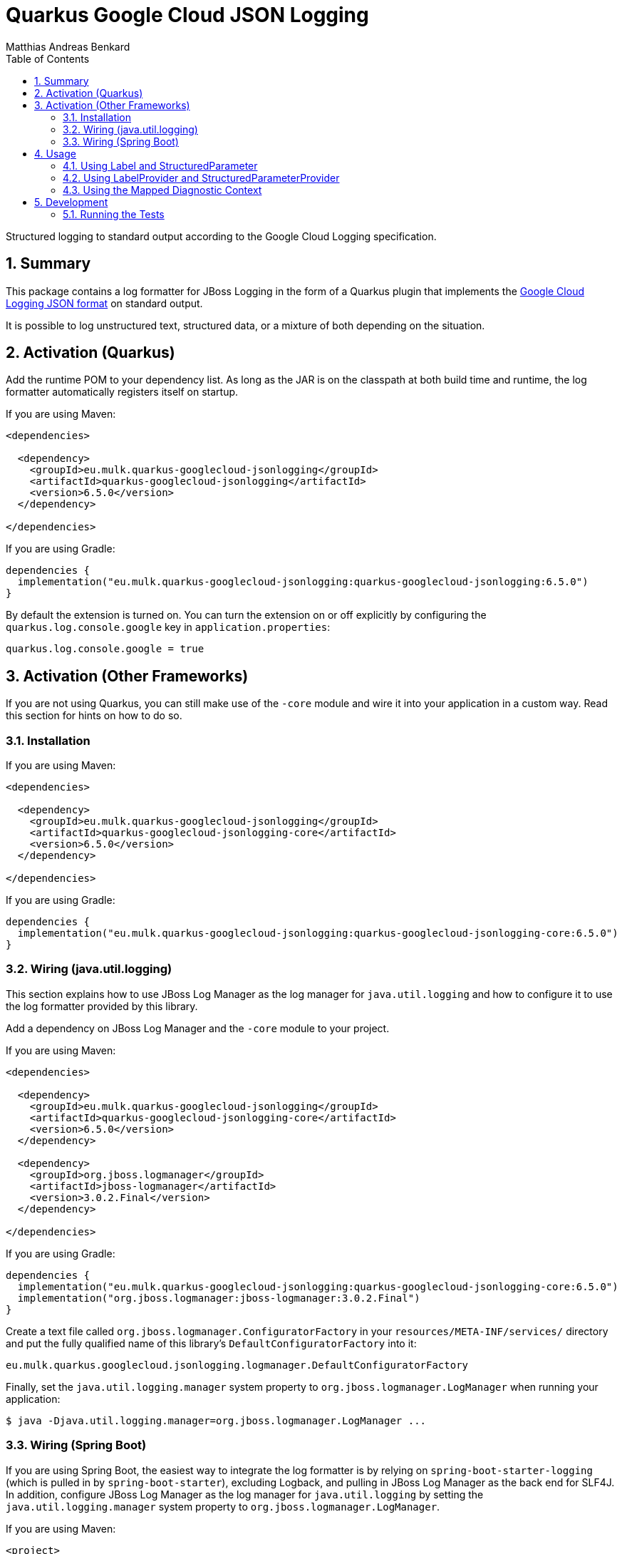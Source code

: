 // SPDX-FileCopyrightText: © 2021 Matthias Andreas Benkard <code@mail.matthias.benkard.de>
//
// SPDX-License-Identifier: GFDL-1.3-or-later

= Quarkus Google Cloud JSON Logging
Matthias Andreas Benkard
// Meta
:experimental:
:data-uri:
:sectnums:
:toc:
:stem:
:toclevels: 2
:description: Quarkus Google Cloud JSON Logging Manual
:keywords: mulk
// Settings
:icons: font
:source-highlighter: rouge


Structured logging to standard output according to the Google Cloud
Logging specification.


== Summary

This package contains a log formatter for JBoss Logging in the form of
a Quarkus plugin that implements the
https://cloud.google.com/logging/docs/structured-logging[Google Cloud
Logging JSON format] on standard output.

It is possible to log unstructured text, structured data, or a mixture
of both depending on the situation.


== Activation (Quarkus)

Add the runtime POM to your dependency list. As long as the JAR is on
the classpath at both build time and runtime, the log formatter
automatically registers itself on startup.

If you are using Maven:

[source,xml]
----
<dependencies>

  <dependency>
    <groupId>eu.mulk.quarkus-googlecloud-jsonlogging</groupId>
    <artifactId>quarkus-googlecloud-jsonlogging</artifactId>
    <version>6.5.0</version>
  </dependency>

</dependencies>
----

If you are using Gradle:

[source,groovy]
----
dependencies {
  implementation("eu.mulk.quarkus-googlecloud-jsonlogging:quarkus-googlecloud-jsonlogging:6.5.0")
}
----

By default the extension is turned on.  You can turn the extension on
or off explicitly by configuring the `quarkus.log.console.google` key
in `application.properties`:

[source,properties]
----
quarkus.log.console.google = true
----


== Activation (Other Frameworks)

If you are not using Quarkus, you can still make use of the `-core`
module and wire it into your application in a custom way.  Read this
section for hints on how to do so.


=== Installation

If you are using Maven:

[source,xml]
----
<dependencies>

  <dependency>
    <groupId>eu.mulk.quarkus-googlecloud-jsonlogging</groupId>
    <artifactId>quarkus-googlecloud-jsonlogging-core</artifactId>
    <version>6.5.0</version>
  </dependency>

</dependencies>
----

If you are using Gradle:

[source,groovy]
----
dependencies {
  implementation("eu.mulk.quarkus-googlecloud-jsonlogging:quarkus-googlecloud-jsonlogging-core:6.5.0")
}
----


=== Wiring (java.util.logging)

This section explains how to use JBoss Log Manager as the log manager
for `java.util.logging` and how to configure it to use the log
formatter provided by this library.

Add a dependency on JBoss Log Manager and the `-core` module to your
project.

If you are using Maven:

[source,xml]
----
<dependencies>

  <dependency>
    <groupId>eu.mulk.quarkus-googlecloud-jsonlogging</groupId>
    <artifactId>quarkus-googlecloud-jsonlogging-core</artifactId>
    <version>6.5.0</version>
  </dependency>

  <dependency>
    <groupId>org.jboss.logmanager</groupId>
    <artifactId>jboss-logmanager</artifactId>
    <version>3.0.2.Final</version>
  </dependency>

</dependencies>
----

If you are using Gradle:

[source,groovy]
----
dependencies {
  implementation("eu.mulk.quarkus-googlecloud-jsonlogging:quarkus-googlecloud-jsonlogging-core:6.5.0")
  implementation("org.jboss.logmanager:jboss-logmanager:3.0.2.Final")
}
----

Create a text file called `org.jboss.logmanager.ConfiguratorFactory`
in your `resources/META-INF/services/` directory and put the fully
qualified name of this library's `DefaultConfiguratorFactory` into it:

[source]
----
eu.mulk.quarkus.googlecloud.jsonlogging.logmanager.DefaultConfiguratorFactory
----

Finally, set the `java.util.logging.manager` system property to
`org.jboss.logmanager.LogManager` when running your application:

[source,shell]
----
$ java -Djava.util.logging.manager=org.jboss.logmanager.LogManager ...
----


=== Wiring (Spring Boot)

If you are using Spring Boot, the easiest way to integrate the log
formatter is by relying on `spring-boot-starter-logging` (which is
pulled in by `spring-boot-starter`), excluding Logback, and pulling in
JBoss Log Manager as the back end for SLF4J.  In addition, configure
JBoss Log Manager as the log manager for `java.util.logging` by
setting the `java.util.logging.manager` system property to
`org.jboss.logmanager.LogManager`.

If you are using Maven:

[source,xml]
----
<project>

  <dependencies>

    <dependency>
      <groupId>eu.mulk.quarkus-googlecloud-jsonlogging</groupId>
      <artifactId>quarkus-googlecloud-jsonlogging-core</artifactId>
      <version>6.5.0</version>
    </dependency>

    <dependency>
      <groupId>org.jboss.slf4j</groupId>
      <artifactId>slf4j-jboss-logmanager</artifactId>
      <version>2.0.1.Final</version>
    </dependency>

    <dependency>
      <groupId>org.jboss.logmanager</groupId>
      <artifactId>jboss-logmanager</artifactId>
      <version>3.0.2.Final</version>
    </dependency>

    <dependency>
      <groupId>org.jboss.logmanager</groupId>
      <artifactId>jboss-logmanager-embedded</artifactId>
      <version>1.2.0.Final</version>
    </dependency>

    <dependency>
      <groupId>org.springframework.boot</groupId>
      <artifactId>spring-boot-starter</artifactId>
      <exclusions>
        <exclusion>
          <groupId>ch.qos.logback</groupId>
          <artifactId>logback-classic</artifactId>
        </exclusion>
      </exclusions>
    </dependency>

  </dependencies>

  <build>
    <plugins>

      <plugin>
        <groupId>org.springframework.boot</groupId>
        <artifactId>spring-boot-maven-plugin</artifactId>
        <version>${spring-boot.version}</version>
        <configuration>
          <systemPropertyVariables>
            <java.util.logging.manager>org.jboss.logmanager.LogManager</java.util.logging.manager>
          </systemPropertyVariables>
        </configuration>
      </plugin>

    </plugins>
  </build>

</project>
----

If you are using Gradle:

[source,groovy]
----
configurations {
    all*.exclude(group: "ch.qos.logback", module: "logback-classic")
}

dependencies {
  implementation("eu.mulk.quarkus-googlecloud-jsonlogging:quarkus-googlecloud-jsonlogging-core:6.5.0")
  implementation("org.jboss.logmanager:jboss-logmanager:3.0.2.Final")
  implementation("org.jboss.logmanager:jboss-logmanager-embedded:1.2.0.Final")
  implementation("org.jboss.slf4j:slf4j-jboss-logmanager:2.0.1.Final")
}

tasks.named("bootRun") {
  systemProperty("java.util.logging.manager", "org.jboss.logmanager.LogManager")
}
----

Create a text file called `org.jboss.logmanager.ConfiguratorFactory`
in your `resources/META-INF/services/` directory and put the fully
qualified name of this library's `DefaultConfiguratorFactory` into it:

[source]
----
eu.mulk.quarkus.googlecloud.jsonlogging.logmanager.DefaultConfiguratorFactory
----

Because Spring Boot configures the system logger with a minimum log
level of `SEVERE` by default, you may also want to configure the
logger using a `logging.properties` file.  To do so, first add an
entry to `application.properties` that points to the file:

[source,properties]
----
logging.config = classpath:logging.properties
----

Create the `logging.properties` file in your `resources` directory and
set the root logger level to something other than `SEVERE`:

[source,properties]
----
logger.level = INFO
----

Finally, add a `static` block to your Spring Boot application class
that disables the Tomcat URL stream handler factory, which conflicts
with the URL stream handler factory registered by the JBoss Modules
library:

[source,java]
----
@SpringBootApplication
public class Application {

  static {
    TomcatURLStreamHandlerFactory.disable();
  }

  // ...
}
----

== Usage

Logging unstructured data requires no code changes. All logs are
automatically converted to Google-Cloud-Logging-compatible JSON.

Structured data can be logged in one of 3 different ways: by passing
https://javadocs.dev/eu.mulk.quarkus-googlecloud-jsonlogging/quarkus-googlecloud-jsonlogging-core/6.5.0/eu/mulk/quarkus/googlecloud/jsonlogging/Label.html[Label]s
and
https://javadocs.dev/eu.mulk.quarkus-googlecloud-jsonlogging/quarkus-googlecloud-jsonlogging-core/6.5.0/eu/mulk/quarkus/googlecloud/jsonlogging/StructuredParameter.html[StructuredParameter]s
as parameters to individual log entries, by supplying
https://javadocs.dev/eu.mulk.quarkus-googlecloud-jsonlogging/quarkus-googlecloud-jsonlogging-core/6.5.0/eu/mulk/quarkus/googlecloud/jsonlogging/LabelProvider.html[LabelProvider]s
and
https://javadocs.dev/eu.mulk.quarkus-googlecloud-jsonlogging/quarkus-googlecloud-jsonlogging-core/6.5.0/eu/mulk/quarkus/googlecloud/jsonlogging/StructuredParameterProvider.html[StructuredParameterProvider]s,
or by using the Mapped Diagnostic Context.


=== Using Label and StructuredParameter

Instances of
https://javadocs.dev/eu.mulk.quarkus-googlecloud-jsonlogging/quarkus-googlecloud-jsonlogging-core/6.5.0/eu/mulk/quarkus/googlecloud/jsonlogging/Label.html[Label]
and
https://javadocs.dev/eu.mulk.quarkus-googlecloud-jsonlogging/quarkus-googlecloud-jsonlogging-core/6.5.0/eu/mulk/quarkus/googlecloud/jsonlogging/StructuredParameter.html[StructuredParameter]
can be passed as log parameters to the `*f` family of logging
functions on JBoss Logging's
https://docs.jboss.org/jbosslogging/latest/org/jboss/logging/Logger.html[Logger].

Simple key–value pairs are represented by
https://javadocs.dev/eu.mulk.quarkus-googlecloud-jsonlogging/quarkus-googlecloud-jsonlogging-core/6.5.0/eu/mulk/quarkus/googlecloud/jsonlogging/KeyValueParameter.html[KeyValueParameter].

**Example:**

[source,java]
----
logger.logf(
  "Request rejected: unauthorized.",
  Label.of("requestId", "123"),
  KeyValueParameter.of("resource", "/users/mulk"),
  KeyValueParameter.of("method", "PATCH"),
  KeyValueParameter.of("reason", "invalid token"));
----

Result:

[source,json]
----
{
  "jsonPayload": {
    "message": "Request rejected: unauthorized.",
    "resource": "/users/mulk",
    "method": "PATCH",
    "reason": "invalid token"
  },
  "labels": {
    "requestId": "123"
  }
}
----


=== Using LabelProvider and StructuredParameterProvider

Any CDI beans that implement
https://javadocs.dev/eu.mulk.quarkus-googlecloud-jsonlogging/quarkus-googlecloud-jsonlogging-core/6.5.0/eu/mulk/quarkus/googlecloud/jsonlogging/LabelProvider.html[LabelProvider]
and
https://javadocs.dev/eu.mulk.quarkus-googlecloud-jsonlogging/quarkus-googlecloud-jsonlogging-core/6.5.0/eu/mulk/quarkus/googlecloud/jsonlogging/StructuredParameterProvider.html[StructuredParameterProvider]
are discovered at build time and consulted to provide labels and
parameters for each message that is logged.  This can be used to
provide contextual information such as tracing and request IDs stored
in thread-local storage.

Alternatively, you can also register providers through the Java
https://docs.oracle.com/en/java/javase/21/docs/api/java.base/java/util/ServiceLoader.html[ServiceLoader]
mechanism.

**Example:**

[source,java]
----
@Singleton
@Unremovable
public final class TraceLogParameterProvider implements StructuredParameterProvider, LabelProvider {

  @Override
  public StructuredParameter getParameter() {
    var b = Json.createObjectBuilder();
    b.add("traceId", Span.current().getSpanContext().getTraceId());
    b.add("spanId", Span.current().getSpanContext().getSpanId());
    return () -> b;
  }

  @Override
  public Collection<Label> getLabels() {
    return List.of(Label.of("requestId", "123"));
  }
}
----

Result:

[source,json]
----
{
  "jsonPayload": {
    "message": "Request rejected: unauthorized.",
    "traceId": "39f9a49a9567a8bd7087b708f8932550",
    "spanId": "c7431b14630b633d"
  },
  "labels": {
    "requestId": "123"
  }
}
----


=== Using the Mapped Diagnostic Context

Any key–value pairs in JBoss Logging's thread-local
https://docs.jboss.org/jbosslogging/latest/org/jboss/logging/MDC.html[MDC]
are added to the resulting JSON.

**Example:**

[source,java]
----
MDC.put("resource", "/users/mulk");
MDC.put("method", "PATCH");
logger.logf("Request rejected: unauthorized.");
----

Result:

[source,json]
----
{
  "jsonPayload": {
    "message": "Request rejected: unauthorized.",
    "resource": "/users/mulk",
    "method": "PATCH"
  }
}
----


== Development

=== Running the Tests

To run the **test suite**, run:

[source,shell]
----
$ mvn verify
----

To run the **benchmarks**, run:

[source,shell]
----
$ mvn verify -Pbenchmark
----
